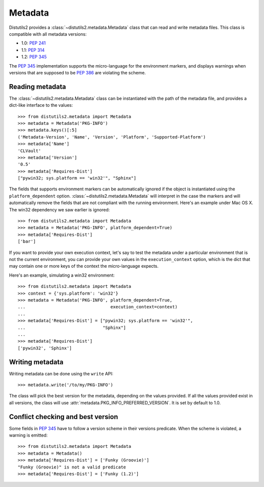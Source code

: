 ========
Metadata
========

.. module:: distutils2.metadata

Distutils2 provides a :class:`~distutils2.metadata.Metadata` class that can read and
write metadata files. This class is compatible with all metadata versions:

* 1.0: :PEP:`241`
* 1.1: :PEP:`314`
* 1.2: :PEP:`345`

The :PEP:`345` implementation supports the micro-language for the environment
markers, and displays warnings when versions that are supposed to be
:PEP:`386` are violating the scheme.


Reading metadata
================

The :class:`~distutils2.metadata.Metadata` class can be instantiated with the path of
the metadata file, and provides a dict-like interface to the values::

    >>> from distutils2.metadata import Metadata
    >>> metadata = Metadata('PKG-INFO')
    >>> metadata.keys()[:5]
    ('Metadata-Version', 'Name', 'Version', 'Platform', 'Supported-Platform')
    >>> metadata['Name']
    'CLVault'
    >>> metadata['Version']
    '0.5'
    >>> metadata['Requires-Dist']
    ["pywin32; sys.platform == 'win32'", "Sphinx"]

The fields that supports environment markers can be automatically ignored if
the object is instantiated using the ``platform_dependent`` option.
:class:`~distutils2.metadata.Metadata` will interpret in the case the markers and will
automatically remove the fields that are not compliant with the running
environment. Here's an example under Mac OS X. The win32 dependency
we saw earlier is ignored::

    >>> from distutils2.metadata import Metadata
    >>> metadata = Metadata('PKG-INFO', platform_dependent=True)
    >>> metadata['Requires-Dist']
    ['bar']

If you want to provide your own execution context, let's say to test the
metadata under a particular environment that is not the current environment,
you can provide your own values in the ``execution_context`` option, which
is the dict that may contain one or more keys of the context the micro-language
expects.

Here's an example, simulating a win32 environment::

    >>> from distutils2.metadata import Metadata
    >>> context = {'sys.platform': 'win32'}
    >>> metadata = Metadata('PKG-INFO', platform_dependent=True,
    ...                                 execution_context=context)
    ...
    >>> metadata['Requires-Dist'] = ["pywin32; sys.platform == 'win32'",
    ...                              "Sphinx"]
    ...
    >>> metadata['Requires-Dist']
    ['pywin32', 'Sphinx']


Writing metadata
================

Writing metadata can be done using the ``write`` API::

    >>> metadata.write('/to/my/PKG-INFO')

The class will pick the best version for the metadata, depending on the values
provided. If all the values provided exist in all versions, the class will
use :attr:`metadata.PKG_INFO_PREFERRED_VERSION`. It is set by default to 1.0.


Conflict checking and best version
==================================

Some fields in :PEP:`345` have to follow a version scheme in their versions
predicate. When the scheme is violated, a warning is emitted::

    >>> from distutils2.metadata import Metadata
    >>> metadata = Metadata()
    >>> metadata['Requires-Dist'] = ['Funky (Groovie)']
    "Funky (Groovie)" is not a valid predicate
    >>> metadata['Requires-Dist'] = ['Funky (1.2)']


.. TODO talk about check()
